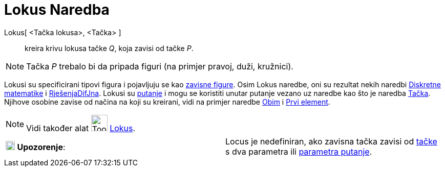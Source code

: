 = Lokus Naredba
:page-en: commands/Locus
ifdef::env-github[:imagesdir: /bs/modules/ROOT/assets/images]

Lokus[ <Tačka lokusa>, <Tačka> ]::
  kreira krivu lokusa tačke _Q_, koja zavisi od tačke _P_.

[NOTE]
====

Tačka _P_ trebalo bi da pripada figuri (na primjer pravoj, duži, kružnici).

====

Lokusi su specificirani tipovi figura i pojavljuju se kao xref:/Nezavisne_Zavisne_i_Pomoćne_figure.adoc[zavisne figure].
Osim Lokus naredbe, oni su rezultat nekih naredbi xref:/Diskretna_matematika_Naredbe.adoc[Diskretne matematike] i
xref:/RješenjeDifJne_Naredba.adoc[RješenjaDifJna]. Lokusi su xref:/Geometrijske_Figure.adoc[putanje] i mogu se koristiti
unutar putanje vezano uz naredbe kao što je naredba xref:/Tačka_Naredba.adoc[Tačka]. Njihove osobine zavise od načina na
koji su kreirani, vidi na primjer naredbe xref:/Obim_Naredba.adoc[Obim] i xref:/Prvi_Naredba.adoc[Prvi element].

[NOTE]
====

Vidi također alat image:Tool_Locus.gif[Tool Locus.gif,width=32,height=32] xref:/Lokus_Alat.adoc[Lokus].

====

[cols=",",]
|===
|image:18px-Attention.png[Upozorenje,title="Upozorenje",width=18,height=18] *Upozorenje*: |Locus je nedefiniran, ako
zavisna tačka zavisi od xref:/Tačka_Naredba.adoc[tačke] s dva parametra ili
xref:/ParametarPutanje_Naredba.adoc[parametra putanje].
|===
